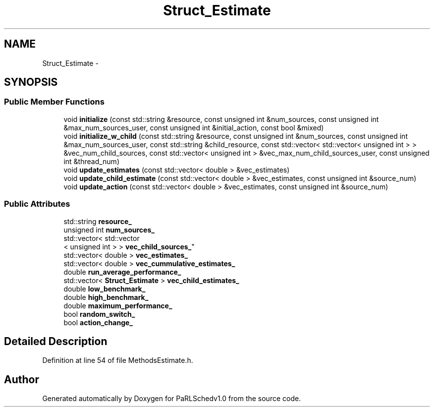 .TH "Struct_Estimate" 3 "Mon Nov 29 2021" "PaRLSchedv1.0" \" -*- nroff -*-
.ad l
.nh
.SH NAME
Struct_Estimate \- 
.SH SYNOPSIS
.br
.PP
.SS "Public Member Functions"

.in +1c
.ti -1c
.RI "void \fBinitialize\fP (const std::string &resource, const unsigned int &num_sources, const unsigned int &max_num_sources_user, const unsigned int &initial_action, const bool &mixed)"
.br
.ti -1c
.RI "void \fBinitialize_w_child\fP (const std::string &resource, const unsigned int &num_sources, const unsigned int &max_num_sources_user, const std::string &child_resource, const std::vector< std::vector< unsigned int > > &vec_num_child_sources, const std::vector< unsigned int > &vec_max_num_child_sources_user, const unsigned int &thread_num)"
.br
.ti -1c
.RI "void \fBupdate_estimates\fP (const std::vector< double > &vec_estimates)"
.br
.ti -1c
.RI "void \fBupdate_child_estimate\fP (const std::vector< double > &vec_estimates, const unsigned int &source_num)"
.br
.ti -1c
.RI "void \fBupdate_action\fP (const std::vector< double > &vec_estimates, const unsigned int &source_num)"
.br
.in -1c
.SS "Public Attributes"

.in +1c
.ti -1c
.RI "std::string \fBresource_\fP"
.br
.ti -1c
.RI "unsigned int \fBnum_sources_\fP"
.br
.ti -1c
.RI "std::vector< std::vector
.br
< unsigned int > > \fBvec_child_sources_\fP"
.br
.ti -1c
.RI "std::vector< double > \fBvec_estimates_\fP"
.br
.ti -1c
.RI "std::vector< double > \fBvec_cummulative_estimates_\fP"
.br
.ti -1c
.RI "double \fBrun_average_performance_\fP"
.br
.ti -1c
.RI "std::vector< \fBStruct_Estimate\fP > \fBvec_child_estimates_\fP"
.br
.ti -1c
.RI "double \fBlow_benchmark_\fP"
.br
.ti -1c
.RI "double \fBhigh_benchmark_\fP"
.br
.ti -1c
.RI "double \fBmaximum_performance_\fP"
.br
.ti -1c
.RI "bool \fBrandom_switch_\fP"
.br
.ti -1c
.RI "bool \fBaction_change_\fP"
.br
.in -1c
.SH "Detailed Description"
.PP 
Definition at line 54 of file MethodsEstimate\&.h\&.

.SH "Author"
.PP 
Generated automatically by Doxygen for PaRLSchedv1\&.0 from the source code\&.
